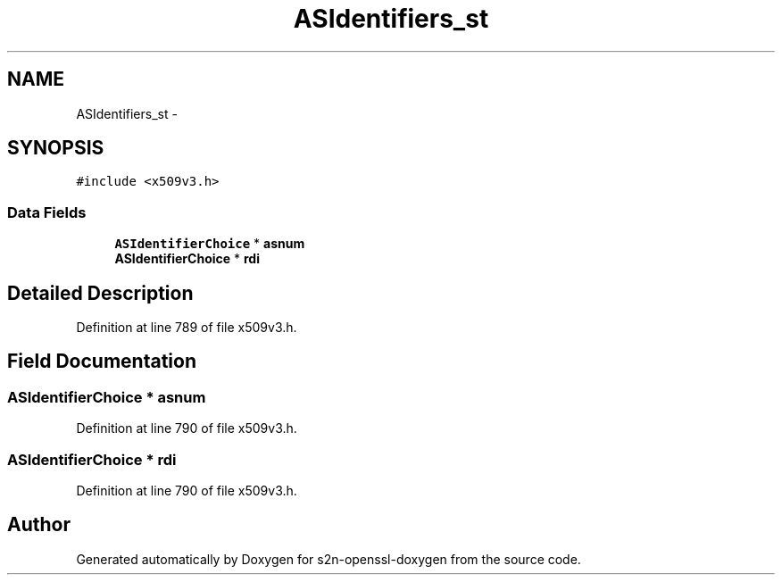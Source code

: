 .TH "ASIdentifiers_st" 3 "Thu Jun 30 2016" "s2n-openssl-doxygen" \" -*- nroff -*-
.ad l
.nh
.SH NAME
ASIdentifiers_st \- 
.SH SYNOPSIS
.br
.PP
.PP
\fC#include <x509v3\&.h>\fP
.SS "Data Fields"

.in +1c
.ti -1c
.RI "\fBASIdentifierChoice\fP * \fBasnum\fP"
.br
.ti -1c
.RI "\fBASIdentifierChoice\fP * \fBrdi\fP"
.br
.in -1c
.SH "Detailed Description"
.PP 
Definition at line 789 of file x509v3\&.h\&.
.SH "Field Documentation"
.PP 
.SS "\fBASIdentifierChoice\fP * asnum"

.PP
Definition at line 790 of file x509v3\&.h\&.
.SS "\fBASIdentifierChoice\fP * rdi"

.PP
Definition at line 790 of file x509v3\&.h\&.

.SH "Author"
.PP 
Generated automatically by Doxygen for s2n-openssl-doxygen from the source code\&.
